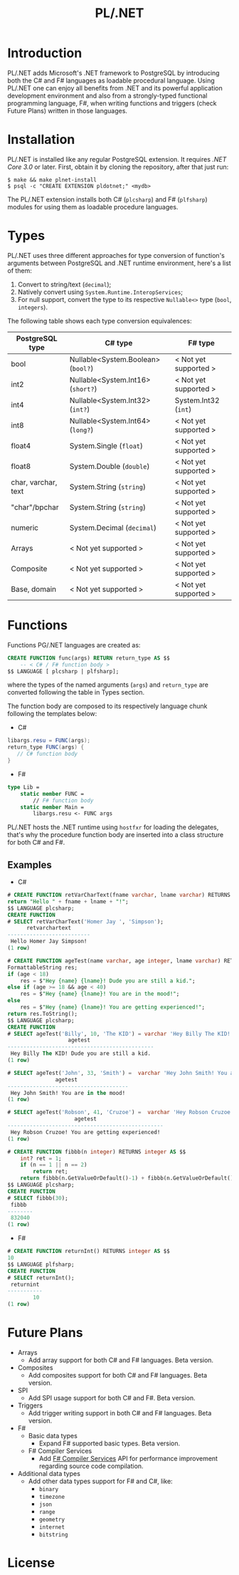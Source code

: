 #+TITLE: PL/.NET

* Introduction
 PL/.NET adds Microsoft's .NET framework to PostgreSQL by introducing both the C# and F#
 languages as loadable procedural language. Using PL/.NET one can enjoy all benefits from
 .NET and its powerful application development environment and also from a strongly-typed
 functional programming language, F#, when writing functions and triggers (check Future Plans)
 written in those languages. 
* Installation

PL/.NET is installed like any regular PostgreSQL extension. It requires [[ ][.NET Core 3.0]] or later.
First, obtain it by cloning the repository, after that just run:

#+BEGIN_SRC shell
$ make && make plnet-install
$ psql -c "CREATE EXTENSION pldotnet;" <mydb>
#+END_SRC

The PL/.NET extension installs both C# (~plcsharp~) and F# (~plfsharp~) modules
for using them as loadable procedure languages.

* Types

PL/.NET uses three different approaches for type conversion of function's
arguments between PostgreSQL and .NET runtime environment, here's a list of them:

1. Convert to string/text (~decimal~);
2. Natively convert using ~System.Runtime.InteropServices~;
3. For null support, convert the type to its respective ~Nullable<>~ type (~bool~, ~integers~).

The following table shows each type conversion equivalences:

| PostgreSQL type     | C# type                            | F# type               |
|---------------------+------------------------------------+-----------------------|
| bool                | Nullable<System.Boolean> (~bool?~) | < Not yet supported > |
| int2                | Nullable<System.Int16> (~short?~)  | < Not yet supported > |
| int4                | Nullable<System.Int32> (~int?~)    | System.Int32 (~int~)  |
| int8                | Nullable<System.Int64> (~long?~)   | < Not yet supported > |
| float4              | System.Single (~float~)            | < Not yet supported > |
| float8              | System.Double (~double~)           | < Not yet supported > |
| char, varchar, text | System.String (~string~)           | < Not yet supported > |
| "char"/bpchar       | System.String (~string~)           | < Not yet supported > |
| numeric             | System.Decimal (~decimal~)         | < Not yet supported > |
| Arrays              | < Not yet supported >              | < Not yet supported > |
| Composite           | < Not yet supported >              | < Not yet supported > |
| Base, domain        | < Not yet supported >              | < Not yet supported > |
* Functions
  Functions PG/.NET languages are created as:

#+BEGIN_SRC sql
CREATE FUNCTION func(args) RETURN return_type AS $$
    -- < C# / F# function body >
$$ LANGUAGE [ plcsharp | plfsharp];
#+END_SRC

where the types of the named arguments (~args~) and ~return_type~ are converted
following the table in Types section.

The function body are composed to its respectively language chunk following the
templates below:

+ C#

#+BEGIN_SRC csharp
libargs.resu = FUNC(args);
return_type FUNC(args) {
   // C# function body
}
#+END_SRC

+ F#

#+BEGIN_SRC fsharp
type Lib =
    static member FUNC =
        // F# function body
    static member Main =
        libargs.resu <- FUNC args
#+END_SRC

PL/.NET hosts the .NET runtime using ~hostfxr~ for loading the delegates, that's why
the procedure function body are inserted into a class structure for both C# and F#.

** Examples
   + C#

#+BEGIN_SRC sql
# CREATE FUNCTION retVarCharText(fname varchar, lname varchar) RETURNS text AS $$
return "Hello " + fname + lname + "!";
$$ LANGUAGE plcsharp;
CREATE FUNCTION
# SELECT retVarCharText('Homer Jay ', 'Simpson');
      retvarchartext
--------------------------
 Hello Homer Jay Simpson!
(1 row)

#+END_SRC

#+BEGIN_SRC sql
# CREATE FUNCTION ageTest(name varchar, age integer, lname varchar) RETURNS varchar AS $$
FormattableString res;
if (age < 18)
    res = $"Hey {name} {lname}! Dude you are still a kid.";
else if (age >= 18 && age < 40)
    res = $"Hey {name} {lname}! You are in the mood!";
else
    res = $"Hey {name} {lname}! You are getting experienced!";
return res.ToString();
$$ LANGUAGE plcsharp;
CREATE FUNCTION
# SELECT ageTest('Billy', 10, 'The KID') = varchar 'Hey Billy The KID! Dude you are still a kid.';
                   agetest
----------------------------------------------
 Hey Billy The KID! Dude you are still a kid.
(1 row)

# SELECT ageTest('John', 33, 'Smith') =  varchar 'Hey John Smith! You are in the mood!';
               agetest
--------------------------------------
 Hey John Smith! You are in the mood!
(1 row)

# SELECT ageTest('Robson', 41, 'Cruzoe') =  varchar 'Hey Robson Cruzoe! You are getting experienced!';
                     agetest
-------------------------------------------------
 Hey Robson Cruzoe! You are getting experienced!
(1 row)

#+END_SRC

#+BEGIN_SRC sql
# CREATE FUNCTION fibbb(n integer) RETURNS integer AS $$
    int? ret = 1;
    if (n == 1 || n == 2) 
        return ret;
    return fibbb(n.GetValueOrDefault()-1) + fibbb(n.GetValueOrDefault()-2);;
$$ LANGUAGE plcsharp;
CREATE FUNCTION
# SELECT fibbb(30);
 fibbb
--------
 832040
(1 row)

#+END_SRC

   + F#

#+BEGIN_SRC sql
# CREATE FUNCTION returnInt() RETURNS integer AS $$
10
$$ LANGUAGE plfsharp;
CREATE FUNCTION
# SELECT returnInt();
 returnint
-----------
        10
(1 row)

#+END_SRC

* Future Plans
  - Arrays
    + Add array support for both C# and F# languages. Beta version.
  - Composites
    + Add composites support for both C# and F# languages. Beta version.
  - SPI
    + Add SPI usage support for both C# and F#. Beta version.
  - Triggers
    + Add trigger writing support in both C# and F# languages. Beta version.
  - F#
    + Basic data types
      * Expand F# supported basic types. Beta version.
    + F# Compiler Services
      * Add [[http://fsharp.github.io/FSharp.Compiler.Service/][F# Compiler Services]] API for performance improvement regarding source code compilation.
  - Additional data types
    + Add other data types support for F# and C#, like:
      * ~binary~
      * ~timezone~
      * ~json~
      * ~range~
      * ~geometry~
      * ~internet~
      * ~bitstring~
* License
